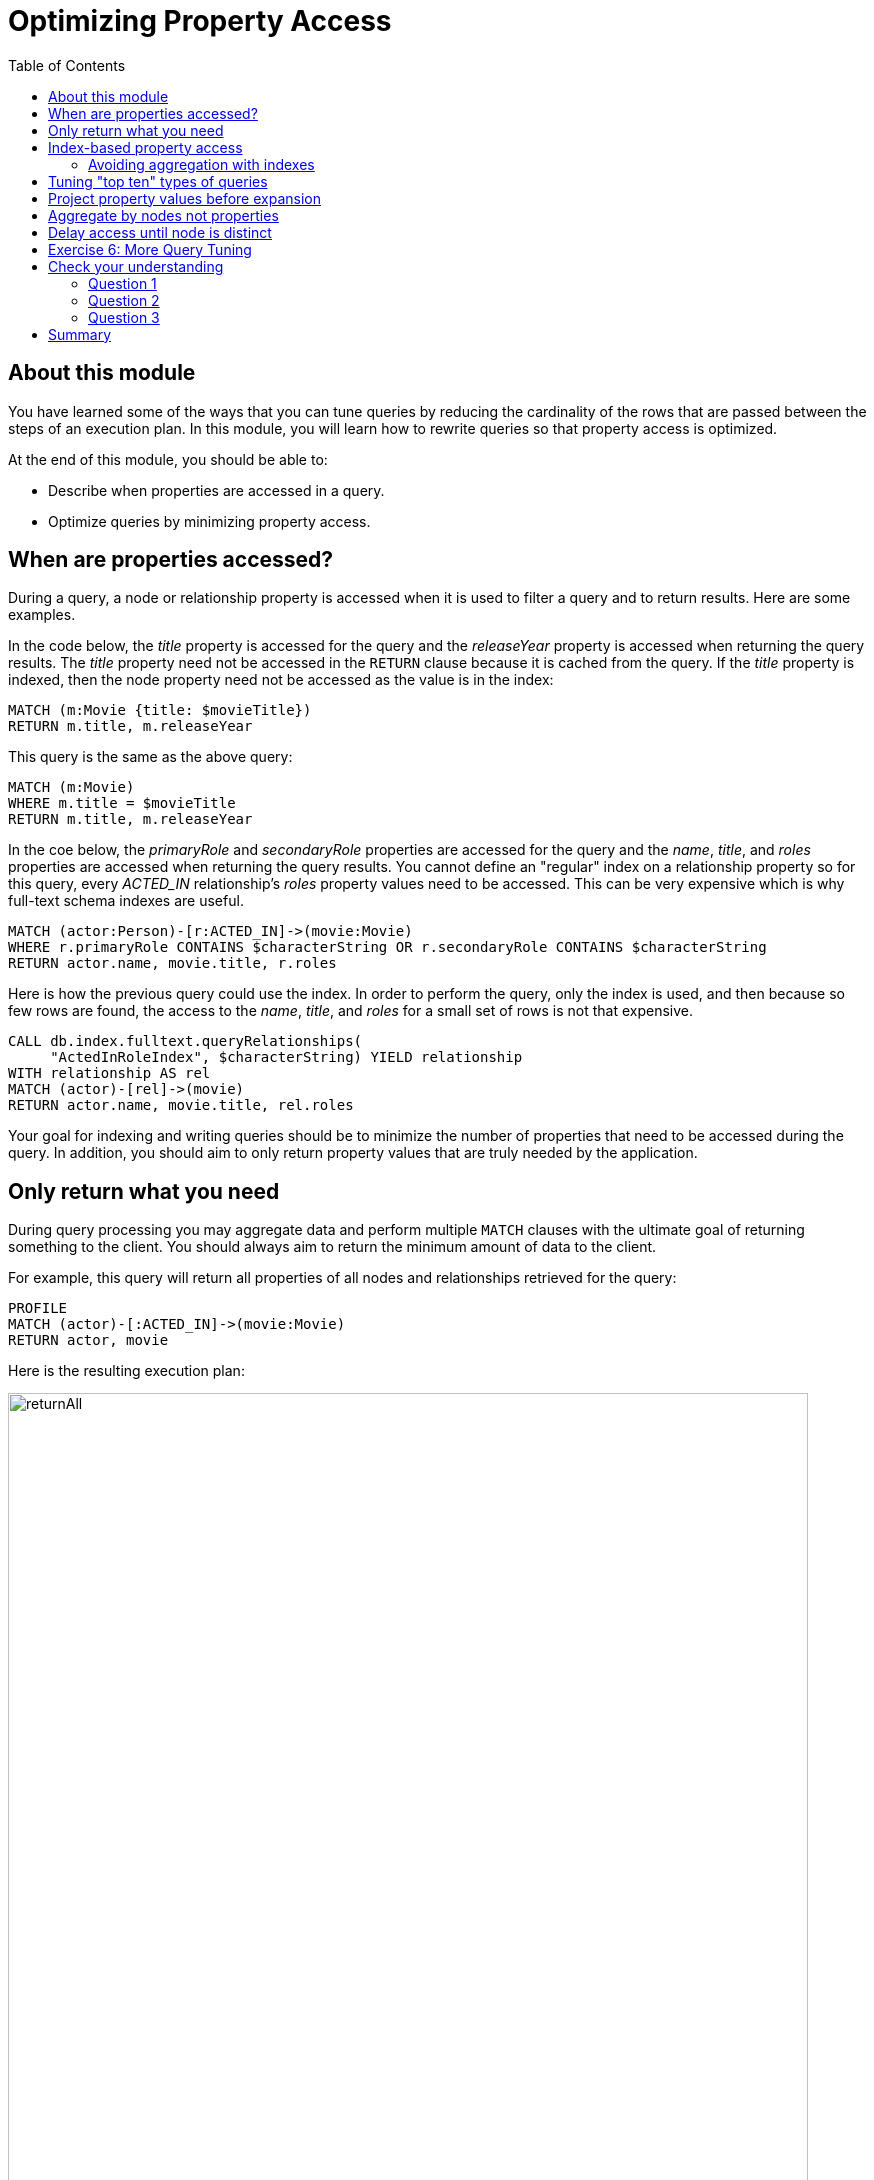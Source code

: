 = Optimizing Property Access
:slug: 04-cqt-40-optimizing-property-access
:doctype: book
:toc: left
:toclevels: 4
:imagesdir: ../images
:module-next-title: Monitoring Queries

== About this module

You have learned some of the ways that you can tune queries by reducing the cardinality of the rows that are passed between the steps of an execution plan.
In this module, you will learn how to rewrite queries so that property access is optimized.

At the end of this module, you should be able to:

[square]
* Describe when properties are accessed in a query.
* Optimize queries by minimizing property access.

== When are properties accessed?

During a query, a node or relationship property is accessed when it is used to filter a query and to return results.
Here are some examples.

In the code below, the _title_ property is accessed for the query and the _releaseYear_ property is accessed when returning the query results.
The _title_ property need not be accessed in the `RETURN` clause because it is cached from the query.
If the _title_ property is indexed, then the node property need not be accessed as the value is in the index:

[source,cypher]
----
MATCH (m:Movie {title: $movieTitle})
RETURN m.title, m.releaseYear
----

This query is the same as the above query:

[source,cypher]
----
MATCH (m:Movie)
WHERE m.title = $movieTitle
RETURN m.title, m.releaseYear
----

In the coe below, the _primaryRole_ and _secondaryRole_ properties  are accessed for the query and the _name_, _title_, and _roles_ properties are accessed when returning the query results.
You cannot define an "regular" index on a relationship property so for this query, every _ACTED_IN_ relationship's _roles_ property values need to be accessed.
This can be very expensive which is why full-text schema indexes are useful.

[source,cypher]
----
MATCH (actor:Person)-[r:ACTED_IN]->(movie:Movie)
WHERE r.primaryRole CONTAINS $characterString OR r.secondaryRole CONTAINS $characterString
RETURN actor.name, movie.title, r.roles
----

Here is how the previous query could use the index. In order to perform the query, only the index is used, and then because so few rows are found, the access to the _name_, _title_, and _roles_ for a small set of rows is not that expensive.

[source,cypher]
----
CALL db.index.fulltext.queryRelationships(
     "ActedInRoleIndex", $characterString) YIELD relationship
WITH relationship AS rel
MATCH (actor)-[rel]->(movie)
RETURN actor.name, movie.title, rel.roles
----

Your goal for indexing and writing queries should be to minimize the number of properties that need to be accessed during the query.
In addition, you should aim to only return property values that are truly needed by the application.

== Only return what you need

During query processing you may aggregate data and perform multiple `MATCH` clauses with the ultimate goal of returning something to the client.
You should always aim to return the minimum amount of data to the client.

For example, this query will return all properties of all nodes and relationships retrieved for the query:

[source,cypher]
----
PROFILE
MATCH (actor)-[:ACTED_IN]->(movie:Movie)
RETURN actor, movie
----

Here is the resulting execution plan:

image::returnAll.png[returnAll,width=800,align=center]

If the client is accessing the database over a network, the elapsed time for the query will be longer.

If we view the table returned in Neo4j Browser, we see more information:

image::returnAll2.png[returnAll2,width=800,align=center]

Notice that the query really only took 1 ms, but the streaming of the results back to the client took the 16 ms.
From this we can infer that the streaming time was 15 ms.
If the client were on a different system, this streaming time would be greater.

Contrast the previous query with this one:

[source,cypher]
----
PROFILE
MATCH (actor)-[:ACTED_IN]->(movie:Movie)
RETURN actor.name, movie.title
----

image::returnSome.png[returnSome,width=800,align=center]

The number of db hits is greater, but the elapsed time is smaller. You can imagine that over a network, you would see greater differences in performance.

And in the table view, we see that the query took the same amount of time and the streaming of the results was faster because there is less data to stream.

image::returnSome2.png[returnSome2,width=800,align=center]

In addition, you should strive to limit the number of rows returned as accessing fewer rows to obtain property values will be faster.

Here we limit the number of rows returned by only returning movies
that have greater than _$maxActors_ actors.
This will be a subset of all movies.

[source,cypher]
----
PROFILE
MATCH (m:Movie)<-[:ACTED_IN]-(a)
WITH  m, collect(a) as actors
WHERE size(actors) > $maxActors
RETURN  m.title, m.releaseYear, actors
----

Here is another example where we want to only return _$numResults_

[source, cypher]
----
PROFILE
MATCH (m:Movie)<-[:ACTED_IN]-(a)
WITH  m, collect(a) as actors LIMIT $numResults
RETURN  m.title, m.releaseYear, actors
----

== Index-based property access

If an index was used for the query, then that property value for that node will be cached and you need not go to the database to retrieve it.
Furthermore, if you use `ORDER BY` for a property that was retrieved with the index, it will be very fast because the index already provides the ordering.

With this query:

[source,cypher]
----
PROFILE
MATCH (p:Person)
WHERE p.name STARTS WITH $firstName
RETURN p.name
----

image::retrieveTomsAsPerson.png[retrieveTomsAsPerson,width=800,align=center]

Because there is an index on Person.name, the results are returned automatically in order. That is, it is optional whether you specify `ORDER BY`.

Contrast this to a query where an index cannot be used.

With this query:

[source,cypher]
----
PROFILE
MATCH (p:Actor)
WHERE p.name STARTS WITH $firstName
RETURN p.name
----

No index is used for the query and we see that it takes longer to retrieve the nodes.

image::retrieveTomsAsActor.png[retrieveTomsAsActor,width=800,align=center]

And if we want the results sorted, there is an additional step:

[source,cypher]
----
PROFILE
MATCH (p:Actor)
WHERE p.name STARTS WITH $firstName
RETURN p.name ORDER BY p.name
----

image::retrieveTomsAsActorSorted.png[retrieveTomsAsActorSorted,width=800,align=center]

=== Avoiding aggregation with indexes

You learned earlier that eager operators can be expensive.
You can perform operations such as `min()` and `max()` without needing to aggregate, provide there is a supporting index.

Here is an example where we do not have an index on the _Movie.releaseYear_ property.

[source,cypher]
----
PROFILE
MATCH (m:Movie)
WHERE m.releaseYear < $year
RETURN min(m.releaseYear) AS Year
----

image::min1.png[min1,width=800,align=center]

In the execution plan, we see that we need to aggregate all _Movie_ nodes to perform the `min()` operation.

If we had a query that used an index, the aggregation would be avoided because we can get the data we need to find the smallest length title in the index.

[source,cypher]
----
PROFILE
MATCH (m:Movie)
WHERE m.title STARTS WITH $titleString
RETURN min(m.title) AS Title
----

image::min2.png[min2,width=800,align=center]

In the execution plan, we see no aggregation to find the minimum value.

== Tuning "top ten" types of queries

In a query where a property value is used to order and provide a top or bottom of the result set, you should strive to move the `ORDER BY` and `LIMIT` earlier in the query.

Here is an example. We want to return the 100 most recent movies and their actors, ordered by the release year:

[source,cypher]
----
PROFILE
MATCH (m:Movie)<-[:ACTED_IN]-(actor)
WITH m, collect(actor) AS actors
RETURN m.title as Title, m.releaseYear as Released, actors ORDER BY m.releaseYear DESC LIMIT 100
----

image::TopHundred.png[TopHundred,width=800,align=center]

Here is the revised query. We move `ORDER BY` and `LIMIT` to earlier in the query.
Even though we are accessing the _releaseYear_ property earlier, it helps us to limit the number of rows processed.

[source,cypher]
----
PROFILE
MATCH (m:Movie)
WITH m ORDER BY m.releaseYear DESC LIMIT 100
MATCH (m)<-[:ACTED_IN]-(actor)
WITH m, collect(actor) AS actors
RETURN m.title as Title, m.releaseYear as Released, actors
----

image::TopHundredRevised.png[TopHundredRevised,width=800,align=center]

== Project property values before expansion

If you are doing a query that requires the same value to be repeated for multiple rows in the result, it is sometimes better to project that value out when the node is distinct, then do the expansion.

Here is an example of this:

[source, cypher]
----
PROFILE
MATCH (m:Movie)
WITH m
MATCH (m)<-[:ACTED_IN]-(actor)
RETURN m.title AS Title, actor.name AS Actor
----

With this query, we know that we want to return rows containing the movie title and an actor name.
There will be multiple rows that contain the same movie title.

Here is the execution plan:

image::ProjectAfterExpansion.png[ProjectAfterExpansion,width=800,align=center]

You will notice, however in this execution plan that the _title_ property is actually cached so that it need not be accessed in the `RETURN` clause.
This is an improvement in the query planner for 4.x.

If you were using an earlier release of Neo4j, a slightly better way to do this would be to project the movie title when you know that node is unique, then do the expansion to retrieve the _Actor_ nodes:

[source, cypher]
----
PROFILE
MATCH (m:Movie)
WITH m, m.title AS Title
MATCH (m)<-[:ACTED_IN]-(actor)
RETURN Title, actor.name AS Actor
----

Here is the execution plan:

image::ProjectBeforeExpansion.png[ProjectBeforeExpansion,width=800,align=center]

[NOTE]
As stated earlier in this course, with every release of Neo4j, you must measure your query performance. This is because the Cypher query planner could change and perhaps make your queries perform faster (or slower).

== Aggregate by nodes not properties

Here is an example where we aggregate by a node property:

[source, cypher]
----
PROFILE
MATCH (p:Person)
WITH p
MATCH (m:Movie)<-[:ACTED_IN]-(p)
WITH p.name as Actor, collect(m) as Movies
RETURN Actor, Movies
----

Here is the execution plan:

image::AggregateByProperty.png[AggregateByProperty,width=800,align=center]

Depending on the graph, it is better to aggregate by node, rather than by property.

[source, cypher]
----
PROFILE
MATCH (p:Person)
WITH p
MATCH (m:Movie)<-[:ACTED_IN]-(p)
WITH p, collect(m) as Movies
WITH p.name as Actor, Movies
RETURN Actor, Movies
----

Here is the execution plan which is slightly better for this graph:

image::AggregateByNode.png[AggregateByNode,width=800,align=center]

== Delay access until node is distinct

Delaying the minimum number of properties accessed by reducing the number of nodes is a good thing.
Even better is accessing a distinct node.

This is a variation of getting at the property value before expansion.
Here is an example:

[source, cypher]
----
PROFILE
MATCH (m:Movie)-[:ACTED_IN]-(a:Actor)
WHERE a.born > $year
RETURN  m.title, m.releaseYear
----

This query returns 30,146 rows.

image::NonDistinctPropertyAccess.png[NonDistinctPropertyAccess,width=800,align=center]

Ideally, you want to access the node property once, so making it distinct helps:

[source, cypher]
----
PROFILE
MATCH (m:Movie)-[:ACTED_IN]-(a:Actor)
WHERE a.born > $year
WITH DISTINCT m
RETURN  m.title, m.releaseYear
----

Although the elapsed time is greater, the number of rows returned is much smaller which means less work to get the property values.

image::DistinctPropertyAccess.png[DistinctPropertyAccess,width=800,align=center]

Another example is where aggregation is performed for some of the nodes and the property access is done before the aggregation:

[source, cypher]
----
PROFILE
MATCH (m:Movie)<-[:ACTED_IN]-(a:Actor)
WHERE a.born > $year AND m.releaseYear > $year
WITH  m, collect(a) as actors
RETURN  m.title, m.releaseYear, actors
----

image::PropertyAccessBeforeAggregation.png[PropertyAccessBeforeAggregation,width=800,align=center]

When we aggregate the actor nodes, the movie nodes are distinct so it is much more efficient to rewrite this query to:

[source, cypher]
----
PROFILE
MATCH (m:Movie)<-[:ACTED_IN]-(a:Actor)
WHERE a.born > $year
WITH  m, collect(a) as actors
WHERE m.releaseYear > $year
RETURN  m.title, m.releaseYear, actors
----

image::PropertyAccessAfterAggregation.png[PropertyAccessAfterAggregation,width=800,align=center]


[.student-exercise]
== Exercise 6: More Query Tuning

[.small]
--
In the query edit pane of Neo4j Browser, execute the browser command:

kbd:[:play 4.0-query-tuning-exercises]

and follow the instructions for Exercise 6.

[NOTE]
This exercise has 6 steps.
Estimated time to complete: 15 minutes.
--

[.quiz]
== Check your understanding

=== Question 1

[.statement]
Given this query:

[source, cypher]
----
MATCH (m:Movie)
WHERE m.title = $movieTitle
RETURN m.title, m.releaseYear
----

[.statement]
When are the _title_ and _releaseYear_ properties accessed?

[.statement]
Select the correct answers.

[%interactive.answers]
- [x] If there are no indexes on _Movie.title_ or _Movie.releaseYear_, the _Movie.title_ property is accessed during the query and the _Movie.releaseYear_ property is accessed in the `RETURN` clause.
- [x] If there is an index only on _Movie.title_, the _Movie.releaseYear_ property is accessed in the `RETURN` clause.
- [x] If there is an index only on _Movie.releaseYear_, the _Movie.title_ property is accessed during the query and the _Movie.releaseYear_ property is accessed in the `RETURN` clause.
- [ ] If there are indexes on both _Movie.title_ and _Movie.releaseYear_, the properties are not accessed, but gotten only from the indexes.

=== Question 2

[.statement]
For a given query, what metrics can you observe related to time?

[.statement]
Select the correct answers.

[%interactive.answers]
- [x] total elapsed ms for the query
- [x] ms for the query execution, that does not include results returned
- [ ] ms for the index lookup
- [x] ms for the streaming of the results to the client

=== Question 3

[.statement]
Suppose you have an index on the _Movie.releaseYear_ property. With this code:

[source,cypher]
----
MATCH (m:Movie)
WHERE m.releaseYear > $year
RETURN m.title, m.releaseYear
----

[.statement]
Which statements are true about this code?

[.statement]
Select the correct answers.

[%interactive.answers]
- [x] The _title_ property is accessed for the return.
- [ ] The _releaseYear_ property is accessed for the return.
- [x] The records returned are sorted by _releaseYear_.
- [ ] The records returned are in random order.

[.summary]
== Summary

You should now be able to:

[square]
* Describe when properties are accessed in a query.
* Optimize queries by minimizing property access.
